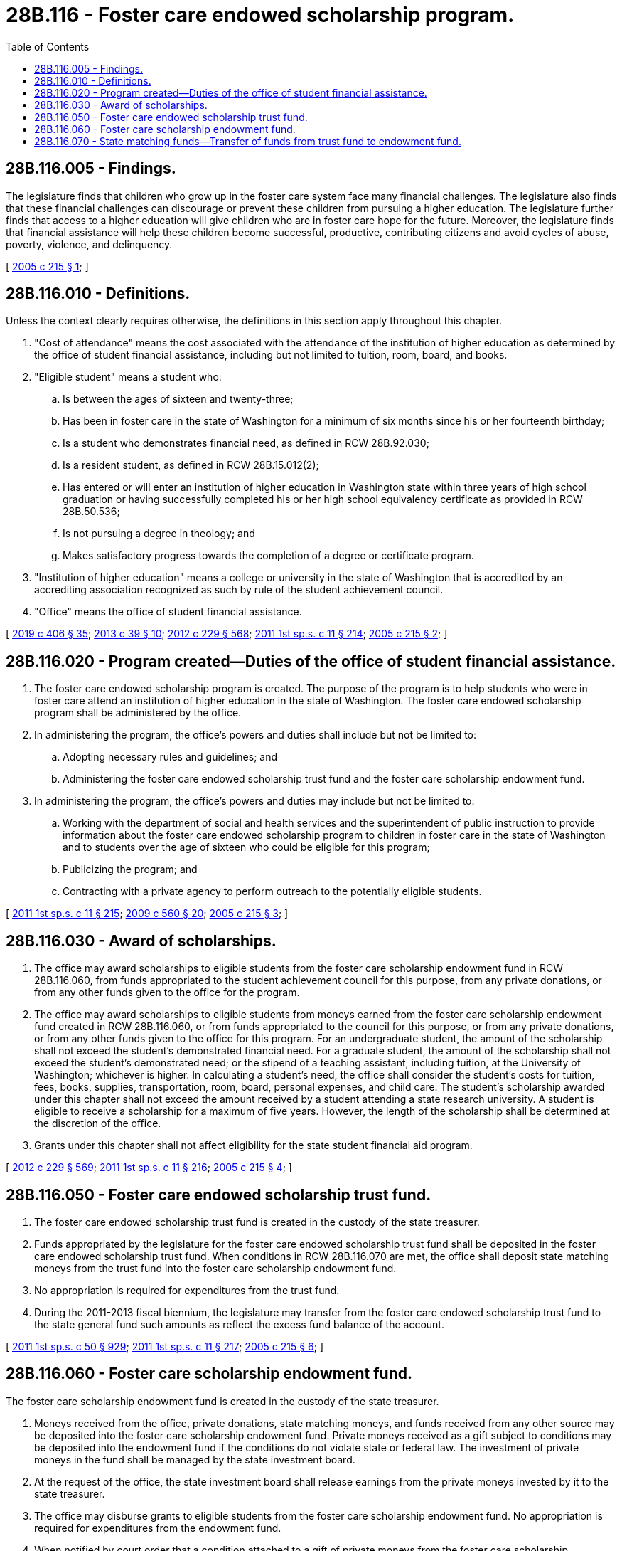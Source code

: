 = 28B.116 - Foster care endowed scholarship program.
:toc:

== 28B.116.005 - Findings.
The legislature finds that children who grow up in the foster care system face many financial challenges. The legislature also finds that these financial challenges can discourage or prevent these children from pursuing a higher education. The legislature further finds that access to a higher education will give children who are in foster care hope for the future. Moreover, the legislature finds that financial assistance will help these children become successful, productive, contributing citizens and avoid cycles of abuse, poverty, violence, and delinquency.

[ http://lawfilesext.leg.wa.gov/biennium/2005-06/Pdf/Bills/Session%20Laws/House/1050-S2.SL.pdf?cite=2005%20c%20215%20§%201[2005 c 215 § 1]; ]

== 28B.116.010 - Definitions.
Unless the context clearly requires otherwise, the definitions in this section apply throughout this chapter.

. "Cost of attendance" means the cost associated with the attendance of the institution of higher education as determined by the office of student financial assistance, including but not limited to tuition, room, board, and books.

. "Eligible student" means a student who:

.. Is between the ages of sixteen and twenty-three;

.. Has been in foster care in the state of Washington for a minimum of six months since his or her fourteenth birthday;

.. Is a student who demonstrates financial need, as defined in RCW 28B.92.030;

.. Is a resident student, as defined in RCW 28B.15.012(2);

.. Has entered or will enter an institution of higher education in Washington state within three years of high school graduation or having successfully completed his or her high school equivalency certificate as provided in RCW 28B.50.536;

.. Is not pursuing a degree in theology; and

.. Makes satisfactory progress towards the completion of a degree or certificate program.

. "Institution of higher education" means a college or university in the state of Washington that is accredited by an accrediting association recognized as such by rule of the student achievement council.

. "Office" means the office of student financial assistance.

[ http://lawfilesext.leg.wa.gov/biennium/2019-20/Pdf/Bills/Session%20Laws/House/2158-S2.SL.pdf?cite=2019%20c%20406%20§%2035[2019 c 406 § 35]; http://lawfilesext.leg.wa.gov/biennium/2013-14/Pdf/Bills/Session%20Laws/House/1686-S.SL.pdf?cite=2013%20c%2039%20§%2010[2013 c 39 § 10]; http://lawfilesext.leg.wa.gov/biennium/2011-12/Pdf/Bills/Session%20Laws/House/2483-S2.SL.pdf?cite=2012%20c%20229%20§%20568[2012 c 229 § 568]; http://lawfilesext.leg.wa.gov/biennium/2011-12/Pdf/Bills/Session%20Laws/Senate/5182-S2.SL.pdf?cite=2011%201st%20sp.s.%20c%2011%20§%20214[2011 1st sp.s. c 11 § 214]; http://lawfilesext.leg.wa.gov/biennium/2005-06/Pdf/Bills/Session%20Laws/House/1050-S2.SL.pdf?cite=2005%20c%20215%20§%202[2005 c 215 § 2]; ]

== 28B.116.020 - Program created—Duties of the office of student financial assistance.
. The foster care endowed scholarship program is created. The purpose of the program is to help students who were in foster care attend an institution of higher education in the state of Washington. The foster care endowed scholarship program shall be administered by the office.

. In administering the program, the office's powers and duties shall include but not be limited to:

.. Adopting necessary rules and guidelines; and

.. Administering the foster care endowed scholarship trust fund and the foster care scholarship endowment fund.

. In administering the program, the office's powers and duties may include but not be limited to:

.. Working with the department of social and health services and the superintendent of public instruction to provide information about the foster care endowed scholarship program to children in foster care in the state of Washington and to students over the age of sixteen who could be eligible for this program;

.. Publicizing the program; and

.. Contracting with a private agency to perform outreach to the potentially eligible students.

[ http://lawfilesext.leg.wa.gov/biennium/2011-12/Pdf/Bills/Session%20Laws/Senate/5182-S2.SL.pdf?cite=2011%201st%20sp.s.%20c%2011%20§%20215[2011 1st sp.s. c 11 § 215]; http://lawfilesext.leg.wa.gov/biennium/2009-10/Pdf/Bills/Session%20Laws/Senate/5995.SL.pdf?cite=2009%20c%20560%20§%2020[2009 c 560 § 20]; http://lawfilesext.leg.wa.gov/biennium/2005-06/Pdf/Bills/Session%20Laws/House/1050-S2.SL.pdf?cite=2005%20c%20215%20§%203[2005 c 215 § 3]; ]

== 28B.116.030 - Award of scholarships.
. The office may award scholarships to eligible students from the foster care scholarship endowment fund in RCW 28B.116.060, from funds appropriated to the student achievement council for this purpose, from any private donations, or from any other funds given to the office for the program.

. The office may award scholarships to eligible students from moneys earned from the foster care scholarship endowment fund created in RCW 28B.116.060, or from funds appropriated to the council for this purpose, or from any private donations, or from any other funds given to the office for this program. For an undergraduate student, the amount of the scholarship shall not exceed the student's demonstrated financial need. For a graduate student, the amount of the scholarship shall not exceed the student's demonstrated need; or the stipend of a teaching assistant, including tuition, at the University of Washington; whichever is higher. In calculating a student's need, the office shall consider the student's costs for tuition, fees, books, supplies, transportation, room, board, personal expenses, and child care. The student's scholarship awarded under this chapter shall not exceed the amount received by a student attending a state research university. A student is eligible to receive a scholarship for a maximum of five years. However, the length of the scholarship shall be determined at the discretion of the office.

. Grants under this chapter shall not affect eligibility for the state student financial aid program.

[ http://lawfilesext.leg.wa.gov/biennium/2011-12/Pdf/Bills/Session%20Laws/House/2483-S2.SL.pdf?cite=2012%20c%20229%20§%20569[2012 c 229 § 569]; http://lawfilesext.leg.wa.gov/biennium/2011-12/Pdf/Bills/Session%20Laws/Senate/5182-S2.SL.pdf?cite=2011%201st%20sp.s.%20c%2011%20§%20216[2011 1st sp.s. c 11 § 216]; http://lawfilesext.leg.wa.gov/biennium/2005-06/Pdf/Bills/Session%20Laws/House/1050-S2.SL.pdf?cite=2005%20c%20215%20§%204[2005 c 215 § 4]; ]

== 28B.116.050 - Foster care endowed scholarship trust fund.
. The foster care endowed scholarship trust fund is created in the custody of the state treasurer.

. Funds appropriated by the legislature for the foster care endowed scholarship trust fund shall be deposited in the foster care endowed scholarship trust fund. When conditions in RCW 28B.116.070 are met, the office shall deposit state matching moneys from the trust fund into the foster care scholarship endowment fund.

. No appropriation is required for expenditures from the trust fund.

. During the 2011-2013 fiscal biennium, the legislature may transfer from the foster care endowed scholarship trust fund to the state general fund such amounts as reflect the excess fund balance of the account.

[ http://lawfilesext.leg.wa.gov/biennium/2011-12/Pdf/Bills/Session%20Laws/House/1087-S.SL.pdf?cite=2011%201st%20sp.s.%20c%2050%20§%20929[2011 1st sp.s. c 50 § 929]; http://lawfilesext.leg.wa.gov/biennium/2011-12/Pdf/Bills/Session%20Laws/Senate/5182-S2.SL.pdf?cite=2011%201st%20sp.s.%20c%2011%20§%20217[2011 1st sp.s. c 11 § 217]; http://lawfilesext.leg.wa.gov/biennium/2005-06/Pdf/Bills/Session%20Laws/House/1050-S2.SL.pdf?cite=2005%20c%20215%20§%206[2005 c 215 § 6]; ]

== 28B.116.060 - Foster care scholarship endowment fund.
The foster care scholarship endowment fund is created in the custody of the state treasurer. 

. Moneys received from the office, private donations, state matching moneys, and funds received from any other source may be deposited into the foster care scholarship endowment fund. Private moneys received as a gift subject to conditions may be deposited into the endowment fund if the conditions do not violate state or federal law. The investment of private moneys in the fund shall be managed by the state investment board.

. At the request of the office, the state investment board shall release earnings from the private moneys invested by it to the state treasurer. 

. The office may disburse grants to eligible students from the foster care scholarship endowment fund. No appropriation is required for expenditures from the endowment fund.

. When notified by court order that a condition attached to a gift of private moneys from the foster care scholarship endowment fund has failed, the office shall release those moneys to the donors according to the terms of the conditional gift.

. The principal of the foster care scholarship endowment fund shall not be invaded. For the purposes of this section, only the first twenty-five thousand dollars deposited into the foster care scholarship endowment fund shall be considered the principal. The release of moneys under subsection (4) of this section shall not constitute an invasion of the corpus.

. The foster care scholarship endowment fund shall be used solely for the purposes in this chapter, except when the conditional gift of private moneys in the endowment fund require a portion of the earnings on such moneys be reinvested in the endowment fund.

[ http://lawfilesext.leg.wa.gov/biennium/2011-12/Pdf/Bills/Session%20Laws/House/2620.SL.pdf?cite=2012%20c%20187%20§%205[2012 c 187 § 5]; 2012 c 187 § 4; http://lawfilesext.leg.wa.gov/biennium/2011-12/Pdf/Bills/Session%20Laws/Senate/5182-S2.SL.pdf?cite=2011%201st%20sp.s.%20c%2011%20§%20218[2011 1st sp.s. c 11 § 218]; http://lawfilesext.leg.wa.gov/biennium/2007-08/Pdf/Bills/Session%20Laws/Senate/5039-S.SL.pdf?cite=2007%20c%2073%20§%203[2007 c 73 § 3]; http://lawfilesext.leg.wa.gov/biennium/2005-06/Pdf/Bills/Session%20Laws/House/1050-S2.SL.pdf?cite=2005%20c%20215%20§%207[2005 c 215 § 7]; ]

== 28B.116.070 - State matching funds—Transfer of funds from trust fund to endowment fund.
. The office may deposit twenty-five thousand dollars of state matching funds into the foster care scholarship endowment fund when the office can match state funds with an equal amount of private cash donations.

. After the initial match of twenty-five thousand dollars, state matching funds from the foster care endowed scholarship trust fund shall be released to the foster care scholarship endowment fund semiannually so long as there are funds available in the foster care endowed scholarship trust fund.

[ http://lawfilesext.leg.wa.gov/biennium/2011-12/Pdf/Bills/Session%20Laws/Senate/5182-S2.SL.pdf?cite=2011%201st%20sp.s.%20c%2011%20§%20219[2011 1st sp.s. c 11 § 219]; http://lawfilesext.leg.wa.gov/biennium/2005-06/Pdf/Bills/Session%20Laws/House/1050-S2.SL.pdf?cite=2005%20c%20215%20§%208[2005 c 215 § 8]; ]

